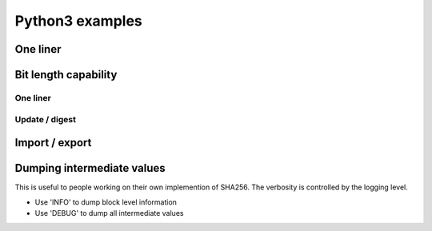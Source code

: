 ****************
Python3 examples
****************

One liner
=========

.. testcode::

	from sha256bit import Sha256bit
	print(Sha256bit("abc".encode()).hexdigest())

.. testoutput::

    ba7816bf8f01cfea414140de5dae2223b00361a396177a9cb410ff61f20015ad


Bit length capability
=====================

One liner
----------

.. testcode::

    from sha256bit import Sha256bit
    print(Sha256bit(b'\x00',bitlen=1).hexdigest())
    
.. testoutput::

    bd4f9e98beb68c6ead3243b1b4c7fed75fa4feaab1f84795cbd8a98676a2a375

Update / digest
-----------------

.. testcode::

    from sha256bit import Sha256bit
    h = Sha256bit()
    h.update(b'\x00',bitlen=1)
    print(h.hexdigest())
    
.. testoutput::

    bd4f9e98beb68c6ead3243b1b4c7fed75fa4feaab1f84795cbd8a98676a2a375

Import / export
=====================

.. testcode::

    from sha256bit import Sha256bit
    h1 = Sha256bit("a".encode())
    state = h1.export_state()
    h2 = Sha256bit.import_state(state)
    h2.update("bc".encode())
    print(h2.hexdigest())

.. testoutput::

    ba7816bf8f01cfea414140de5dae2223b00361a396177a9cb410ff61f20015ad

Dumping intermediate values
============================
This is useful to people working on their own implemention of SHA256.
The verbosity is controlled by the logging level. 

- Use 'INFO' to dump block level information
- Use 'DEBUG' to dump all intermediate values

.. testsetup:: ['dump']

    import logging    
    class PrintHandler(logging.StreamHandler):
        def emit(self, record):
            msg = self.format(record)
            print(msg)
            self.flush()
    print_handler = PrintHandler()
    logger = logging.getLogger()
    logger.setLevel(logging.INFO) 
    logger.addHandler(print_handler)
    

.. testcode:: ['dump']

    import logging  
    from sha256bit import Sha256bit
    logging.basicConfig(format='%(message)s', level='INFO')
    print(Sha256bit("abc".encode()).hexdigest())

.. testoutput:: ['dump']

    bitlen: 24
    state:  6A 09 E6 67 BB 67 AE 85 3C 6E F3 72 A5 4F F5 3A 51 0E 52 7F 9B 05 68 8C 1F 83 D9 AB 5B E0 CD 19
    block:  61 62 63 80 00 00 00 00 00 00 00 00 00 00 00 00 00 00 00 00 00 00 00 00 00 00 00 00 00 00 00 00 00 00 00 00 00 00 00 00 00 00 00 00 00 00 00 00 00 00 00 00 00 00 00 00 00 00 00 00 00 00 00 18
    digest: BA 78 16 BF 8F 01 CF EA 41 41 40 DE 5D AE 22 23 B0 03 61 A3 96 17 7A 9C B4 10 FF 61 F2 00 15 AD
    ba7816bf8f01cfea414140de5dae2223b00361a396177a9cb410ff61f20015ad


.. testcode:: ['dump']
    :skipif: True

    import logging
    from sha256bit import Sha256bit
    logging.basicConfig(format='%(message)s', level='INFO')
    message = Utils.ba('E3 B0 C4 42 98 FC 1C 14 9A FB F4 C8 99 6F B9 24 27 AE 41 E4 64 9B 93 4C A4 95 99 1B 78 52 B8 55 5D F6 E0 E2 76 13 59 D3 0A 82 75 05 8E 29 9F CC 03 81 53 45 45 F5 5C F4 3E 41 98 3F 5D 4C 94 56 5F E4 46 3C')
    h1 = Sha256bit(message[0:64])
    state = h1.export_state()
    h2 = Sha256bit.import_state(state)
    h2.update(message[64:])
    print(h2.hexdigest())
    
.. testoutput:: ['dump']
    :skipif: True

    state:  6A 09 E6 67 BB 67 AE 85 3C 6E F3 72 A5 4F F5 3A 51 0E 52 7F 9B 05 68 8C 1F 83 D9 AB 5B E0 CD 19
    block:  E3 B0 C4 42 98 FC 1C 14 9A FB F4 C8 99 6F B9 24 27 AE 41 E4 64 9B 93 4C A4 95 99 1B 78 52 B8 55 5D F6 E0 E2 76 13 59 D3 0A 82 75 05 8E 29 9F CC 03 81 53 45 45 F5 5C F4 3E 41 98 3F 5D 4C 94 56
    exporting current state:
      bitlen = 512
      state:  9F BF AC E6 3F D1 4E 52 19 13 7C 71 F6 23 23 5F 63 2B 67 BB 02 7A 79 F3 90 E9 80 96 02 BE 40 E2
      cache:  
    importing current state:
      bitlen = 512
      state:  9F BF AC E6 3F D1 4E 52 19 13 7C 71 F6 23 23 5F 63 2B 67 BB 02 7A 79 F3 90 E9 80 96 02 BE 40 E2
      cache:  
    bitlen: 544
    state:  9F BF AC E6 3F D1 4E 52 19 13 7C 71 F6 23 23 5F 63 2B 67 BB 02 7A 79 F3 90 E9 80 96 02 BE 40 E2
    block:  5F E4 46 3C 80 00 00 00 00 00 00 00 00 00 00 00 00 00 00 00 00 00 00 00 00 00 00 00 00 00 00 00 00 00 00 00 00 00 00 00 00 00 00 00 00 00 00 00 00 00 00 00 00 00 00 00 00 00 00 00 00 00 02 20
    digest: CC 87 D0 D0 0E E7 4D 5B 2F 47 17 77 70 FF 78 4F 5A 72 B1 89 33 14 65 33 FB C1 BC AC 6C 70 07 B9
    cc87d0d00ee74d5b2f47177770ff784f5a72b18933146533fbc1bcac6c7007b9

